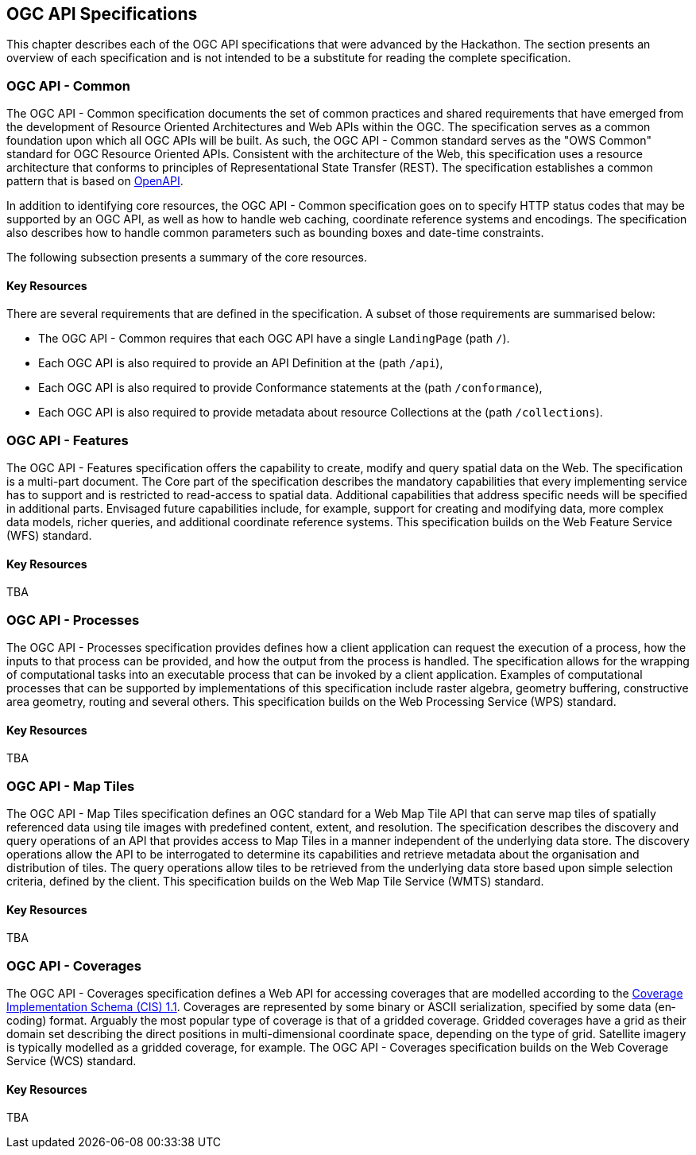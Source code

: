 [[OGCAPISpecifications]]
== OGC API Specifications

This chapter describes each of the OGC API specifications that were advanced by the Hackathon. The section presents an overview of each specification and is not intended to be a substitute for reading the complete specification.

=== OGC API - Common

The OGC API - Common specification documents the set of common practices and shared requirements that have emerged from the development of Resource Oriented Architectures and Web APIs within the OGC. The specification serves as a common foundation upon which all OGC APIs will be built. As such, the OGC API - Common standard serves as the "OWS Common" standard for OGC Resource Oriented APIs. Consistent with the architecture of the Web, this specification uses a resource architecture that conforms to principles of Representational State Transfer (REST). The specification establishes a common pattern that is based on https://www.openapis.org/[OpenAPI].

In addition to identifying core resources, the OGC API - Common specification goes on to specify HTTP status codes that may be supported by an OGC API, as well as how to handle web caching, coordinate reference systems and encodings. The specification also describes how to handle common parameters such as bounding boxes and date-time constraints.

The following subsection presents a summary of the core resources.


==== Key Resources

There are several requirements that are defined in the specification. A subset of those requirements are summarised below:

* The OGC API - Common requires that each OGC API have a single `LandingPage` (path `/`).
* Each OGC API is also required to provide an API Definition at the (path `/api`),
* Each OGC API is also required to provide Conformance statements at the (path `/conformance`),
* Each OGC API is also required to provide metadata about resource Collections at the (path `/collections`).


=== OGC API - Features

The OGC API - Features specification offers the capability to create, modify and query spatial data on the Web. The specification is a multi-part document. The Core part of the specification describes the mandatory capabilities that every implementing service has to support and is restricted to read-access to spatial data. Additional capabilities that address specific needs will be specified in additional parts. Envisaged future capabilities include, for example, support for creating and modifying data, more complex data models, richer queries, and additional coordinate reference systems. This specification builds on the Web Feature Service (WFS) standard.

==== Key Resources

TBA

=== OGC API - Processes

The OGC API - Processes specification provides defines how a client application can request the execution of a process, how the inputs to that process can be provided, and how the output from the process is handled. The specification allows for the wrapping of computational tasks into an executable process that can be invoked by a client application. Examples of computational processes that can be supported by implementations of this specification include raster algebra, geometry buffering, constructive area geometry, routing and several others. This specification builds on the Web Processing Service (WPS) standard.

==== Key Resources

TBA

=== OGC API - Map Tiles

The OGC API - Map Tiles specification defines an OGC standard for a Web Map Tile API that can serve map tiles of spatially referenced data using tile images with predefined content, extent, and resolution. The specification describes the discovery and query operations of an API that provides access to Map Tiles in a manner independent of the underlying data store. The discovery operations allow the API to be interrogated to determine its capabilities and retrieve metadata about the organisation and distribution of tiles. The query operations allow tiles to be retrieved from the underlying data store based upon simple selection criteria, defined by the client. This specification builds on the Web Map Tile Service (WMTS) standard.

==== Key Resources

TBA

=== OGC API - Coverages

The OGC API - Coverages specification defines a Web API for accessing coverages that are modelled according to the http://docs.opengeospatial.org/is/09-146r6/09-146r6.html[Coverage Implementation Schema (CIS) 1.1]. Coverages are represented by some binary or ASCII serialization, specified by some data (en­coding) format. Arguably the most popular type of coverage is that of a gridded coverage. Gridded coverages have a grid as their domain set describing the direct positions in multi-dimensional coordinate space, depending on the type of grid. Satellite imagery is typically modelled as a gridded coverage, for example. The OGC API - Coverages specification builds on the Web Coverage Service (WCS) standard.


==== Key Resources

TBA
